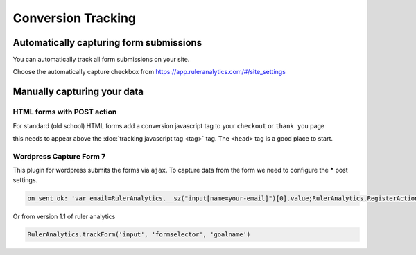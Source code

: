 ===========================================
Conversion Tracking
===========================================


Automatically capturing form submissions
===========================================
You can automatically track all form submissions on your site.

Choose the automatically capture checkbox from https://app.ruleranalytics.com/#/site_settings


Manually capturing your data
===========================================

HTML forms with POST action
---------------------------
For standard (old school) HTML forms add a conversion javascript tag to your ``checkout`` or ``thank you`` page

.. code-block:: html
    :linenos:

    <script type="text/javascript">

        var RulerAnalyticsPayload = {
          action: 'convert', // you can use any goal name here like sale, contact or 'add to basket'
          variable: 'PopulateWithVariable', // any additional variables can be added in here


          order_id: '<?php echo $orderId; ?>' // Add a server side variable using PHP
        };

    </script>


this needs to appear above the :doc:`tracking javascript tag <tag>` tag. The ``<head>`` tag is a good place to start.


Wordpress Capture Form 7
---------------------------

This plugin for wordpress submits the forms via ``ajax``. To capture data from the form we need to configure the *****
post settings.

.. code-block:: javascript

    on_sent_ok: 'var email=RulerAnalytics.__sz("input[name=your-email]")[0].value;RulerAnalytics.RegisterAction({ uid: "56d04f7c8c0d4", action:"convert", email:email});’


Or from version 1.1 of ruler analytics

.. code-block:: javascript

    RulerAnalytics.trackForm('input', 'formselector', 'goalname')

